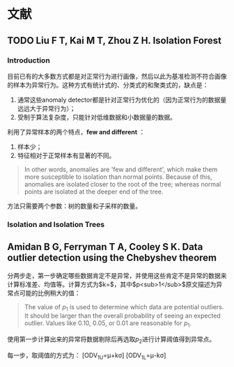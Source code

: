 * 文献

** TODO Liu F T, Kai M T, Zhou Z H. Isolation Forest

*** Introduction

目前已有的大多数方式都是对正常行为进行画像，然后以此为基准检测不符合画像的样本为异常行为。这种方式有统计式的、分类式的和聚类式的，缺点是：

1. 通常这些anomaly
   detector都是针对正常行为优化的（因为正常行为的数据量远远大于异常行为）；
2. 受制于算法复杂度，只能针对低维数据和小数据量的数据。

利用了异常样本的两个特点，*few and different* ：

1. 样本少；
2. 特征相对于正常样本有显著的不同。

#+BEGIN_QUOTE
  In other words, anomalies are 'few and different', which make them more susceptible to isolation than normal points. Because of this, anomalies are isolated closer to the root of the tree; whereas normal points are isolated at the deeper end of the tree.
#+END_QUOTE

方法只需要两个参数：树的数量和子采样的数量。

*** Isolation and Isolation Trees

** Amidan B G, Ferryman T A, Cooley S K. Data outlier detection using the Chebyshev theorem

分两步走，第一步确定哪些数据肯定不是异常，并使用这些肯定不是异常的数据来计算标准差、均值等。计算方式为$k=$，其中$p<sub>1</sub>$原文描述为异常点可能的比例稍大的值：

#+BEGIN_QUOTE
  The value of \(p_1\) is used to determine which data are potential outliers. It should be larger than the overall probability of seeing an expected outlier. Values like 0.10, 0.05, or 0.01 are reasonable for \(p_1\).
#+END_QUOTE

使用第一步计算出来的异常将数据剔除后再选取\(p_2\)进行计算阈值得到异常点。

每一步，取阈值的方式为： [ODV_{1U}=\mu+k\sigma] [ODV_{1L}=\mu-k\sigma]
